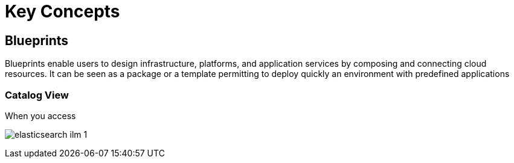 = Key Concepts

== Blueprints

Blueprints enable users to design infrastructure, platforms, and application services by composing and connecting cloud resources. It can be seen as a package or a  template permitting to deploy quickly an environment with predefined applications

=== Catalog View ===

When you access 

image:elasticsearch_ilm_1.png[]
